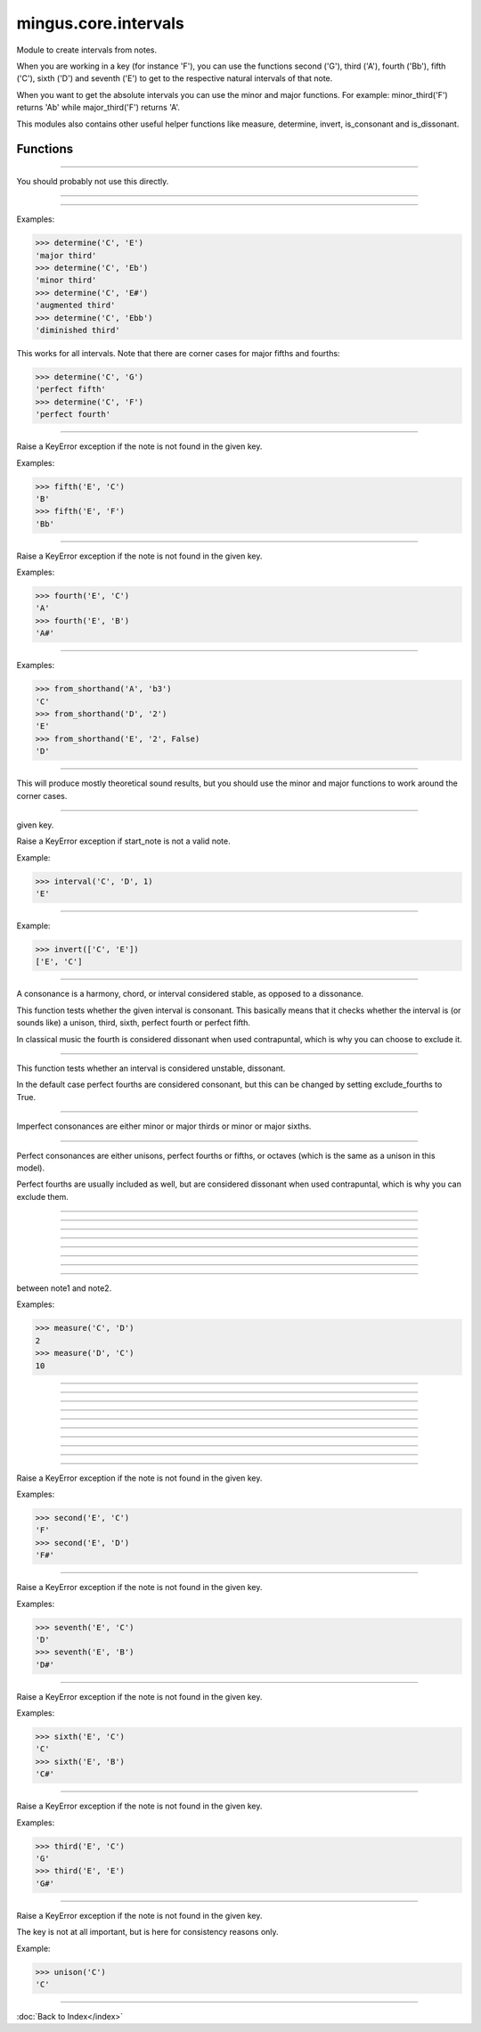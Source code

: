 =====================
mingus.core.intervals
=====================

Module to create intervals from notes.

When you are working in a key (for instance 'F'), you can use the functions
second ('G'), third ('A'), fourth ('Bb'), fifth ('C'), sixth ('D') and
seventh ('E') to get to the respective natural intervals of that note.

When you want to get the absolute intervals you can use the minor and major
functions. For example: minor_third('F') returns 'Ab' while major_third('F')
returns 'A'.

This modules also contains other useful helper functions like measure,
determine, invert, is_consonant and is_dissonant.


Functions
---------


----

.. function:: augment_or_diminish_until_the_interval_is_right(note1, note2, interval)

  A helper function for the minor and major functions.

You should probably not use this directly.


----

.. function:: augmented_unison(note)


----

.. function:: determine(note1, note2, shorthand=False)

  Name the interval between note1 and note2.

Examples:

>>> determine('C', 'E')
'major third'
>>> determine('C', 'Eb')
'minor third'
>>> determine('C', 'E#')
'augmented third'
>>> determine('C', 'Ebb')
'diminished third'

This works for all intervals. Note that there are corner cases for major
fifths and fourths:

>>> determine('C', 'G')
'perfect fifth'
>>> determine('C', 'F')
'perfect fourth'


----

.. function:: fifth(note, key)

  Take the diatonic fifth of note in key.

Raise a KeyError exception if the note is not found in the given key.

Examples:

>>> fifth('E', 'C')
'B'
>>> fifth('E', 'F')
'Bb'


----

.. function:: fourth(note, key)

  Take the diatonic fourth of note in key.

Raise a KeyError exception if the note is not found in the given key.

Examples:

>>> fourth('E', 'C')
'A'
>>> fourth('E', 'B')
'A#'


----

.. function:: from_shorthand(note, interval, up=True)

  Return the note on interval up or down.

Examples:

>>> from_shorthand('A', 'b3')
'C'
>>> from_shorthand('D', '2')
'E'
>>> from_shorthand('E', '2', False)
'D'


----

.. function:: get_interval(note, interval, key=C)

  Return the note an interval (in half notes) away from the given note.

This will produce mostly theoretical sound results, but you should use
the minor and major functions to work around the corner cases.


----

.. function:: interval(key, start_note, interval)

  Return the note found at the interval starting from start_note in the
given key.

Raise a KeyError exception if start_note is not a valid note.

Example:

>>> interval('C', 'D', 1)
'E'


----

.. function:: invert(interval)

  Invert an interval.

Example:

>>> invert(['C', 'E'])
['E', 'C']


----

.. function:: is_consonant(note1, note2, include_fourths=True)

  Return True if the interval is consonant.

A consonance is a harmony, chord, or interval considered stable, as
opposed to a dissonance.

This function tests whether the given interval is consonant. This
basically means that it checks whether the interval is (or sounds like)
a unison, third, sixth, perfect fourth or perfect fifth.

In classical music the fourth is considered dissonant when used
contrapuntal, which is why you can choose to exclude it.


----

.. function:: is_dissonant(note1, note2, include_fourths=False)

  Return True if the insterval is dissonant.

This function tests whether an interval is considered unstable,
dissonant.

In the default case perfect fourths are considered consonant, but this
can be changed by setting exclude_fourths to True.


----

.. function:: is_imperfect_consonant(note1, note2)

  Return True id the interval is an imperfect consonant one.

Imperfect consonances are either minor or major thirds or minor or major
sixths.


----

.. function:: is_perfect_consonant(note1, note2, include_fourths=True)

  Return True if the interval is a perfect consonant one.

Perfect consonances are either unisons, perfect fourths or fifths, or
octaves (which is the same as a unison in this model).

Perfect fourths are usually included as well, but are considered
dissonant when used contrapuntal, which is why you can exclude them.


----

.. function:: major_fifth(note)


----

.. function:: major_fourth(note)


----

.. function:: major_second(note)


----

.. function:: major_seventh(note)


----

.. function:: major_sixth(note)


----

.. function:: major_third(note)


----

.. function:: major_unison(note)


----

.. function:: measure(note1, note2)

  Return an integer in the range of 0-11, determining the half note steps
between note1 and note2.

Examples:

>>> measure('C', 'D')
2
>>> measure('D', 'C')
10


----

.. function:: minor_fifth(note)


----

.. function:: minor_fourth(note)


----

.. function:: minor_second(note)


----

.. function:: minor_seventh(note)


----

.. function:: minor_sixth(note)


----

.. function:: minor_third(note)


----

.. function:: minor_unison(note)


----

.. function:: perfect_fifth(note)


----

.. function:: perfect_fourth(note)


----

.. function:: second(note, key)

  Take the diatonic second of note in key.

Raise a KeyError exception if the note is not found in the given key.

Examples:

>>> second('E', 'C')
'F'
>>> second('E', 'D')
'F#'


----

.. function:: seventh(note, key)

  Take the diatonic seventh of note in key.

Raise a KeyError exception if the note is not found in the given key.

Examples:

>>> seventh('E', 'C')
'D'
>>> seventh('E', 'B')
'D#'


----

.. function:: sixth(note, key)

  Take the diatonic sixth of note in key.

Raise a KeyError exception if the note is not found in the given key.

Examples:

>>> sixth('E', 'C')
'C'
>>> sixth('E', 'B')
'C#'


----

.. function:: third(note, key)

  Take the diatonic third of note in key.

Raise a KeyError exception if the note is not found in the given key.

Examples:

>>> third('E', 'C')
'G'
>>> third('E', 'E')
'G#'


----

.. function:: unison(note, key=None)

  Return the unison of note.

Raise a KeyError exception if the note is not found in the given key.

The key is not at all important, but is here for consistency reasons
only.

Example:

>>> unison('C')
'C'

----

:doc:`Back to Index</index>`
